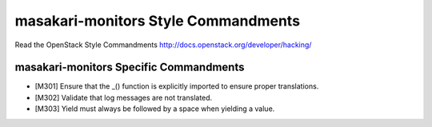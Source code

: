 masakari-monitors Style Commandments
===============================================

Read the OpenStack Style Commandments http://docs.openstack.org/developer/hacking/

masakari-monitors Specific Commandments
---------------------------------------

- [M301] Ensure that the _() function is explicitly imported to ensure proper translations.
- [M302] Validate that log messages are not translated.
- [M303] Yield must always be followed by a space when yielding a value.
